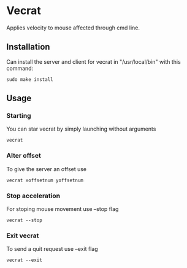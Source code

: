 * Vecrat
Applies velocity to mouse affected through cmd line.
** Installation
Can install the server and client for vecrat in "/usr/local/bin" with this command:
#+BEGIN_SRC shell
sudo make install
#+END_SRC
** Usage
*** Starting
You can star vecrat by simply launching without arguments
#+BEGIN_SRC shell
vecrat
#+END_SRC
*** Alter offset
To give the server an offset use
#+BEGIN_SRC shell
vecrat xoffsetnum yoffsetnum
#+END_SRC
*** Stop acceleration
For stoping mouse movement use --stop flag
#+BEGIN_SRC shell
vecrat --stop
#+END_SRC
*** Exit vecrat
To send a quit request use --exit flag
#+BEGIN_SRC shell
vecrat --exit
#+END_SRC
